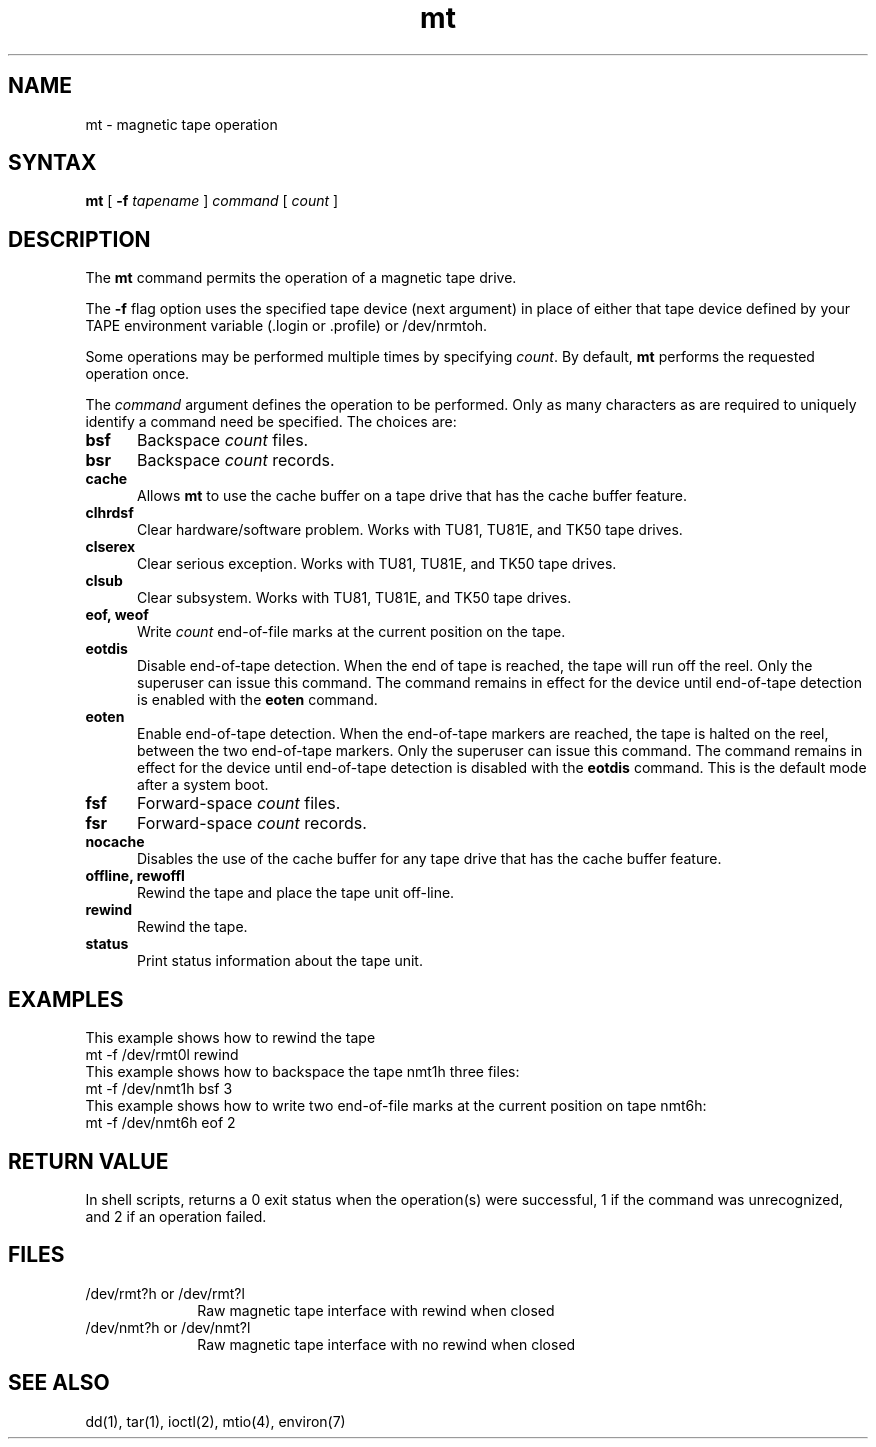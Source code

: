 .TH mt 1
.SH NAME
mt \- magnetic tape operation 
.SH SYNTAX
.B mt
[
.B \-f
.I tapename
]
.I command
[
.I count
]
.SH DESCRIPTION
The
.B mt
command
permits the operation of a magnetic tape drive.
.PP
The \fB\-f\fR flag 
option uses the specified tape device (next argument) in
place of either that tape device defined by your TAPE
environment variable (.login or .profile) or /dev/nrmtoh.
.PP
Some operations
may be performed multiple times by specifying
.IR count .
By default,
.B mt
performs the requested operation once.
.PP
The \fIcommand\fR argument defines the operation to be performed.
Only as many characters as are required to uniquely identify
a command need be specified.  The choices are:
.IP \fBbsf\fR .5i
Backspace \fIcount\fR files.
.IP \fBbsr\fR .5i
Backspace \fIcount\fR records.
.IP \fBcache\fR .5i
Allows 
.B mt
to use the cache buffer on a tape drive that has the cache
buffer feature.
.IP \fBclhrdsf\fR .5i
Clear hardware/software problem.  Works with TU81, TU81E,
and TK50 tape drives.
.IP \fBclserex\fR .5i
Clear serious exception.  Works with TU81, TU81E, and TK50
tape drives.
.IP \fBclsub\fR .5i
Clear subsystem.  Works with TU81, TU81E, and TK50 tape
drives.
.IP "\fBeof, weof\fR" .5i
Write \fIcount\fR end-of-file marks at the current position on
the tape.
.IP \fBeotdis\fR .5i
Disable end-of-tape detection.  When the end of tape
is reached, the tape will run off the reel.  Only the superuser 
can issue this command.  The command remains in effect 
for the device until end-of-tape detection is enabled
with the \fBeoten\fR command.
.IP \fBeoten\fR .5i
Enable end-of-tape detection.  When the end-of-tape
markers are reached, the tape is halted on the reel,
between the two end-of-tape markers.
Only the superuser can issue this command.  The command remains
in effect for the device until end-of-tape detection is disabled
with the \fBeotdis\fR command.
This is the default mode after a system boot.
.IP \fBfsf\fR .5i
Forward-space \fIcount\fR files.
.IP \fBfsr\fR .5i
Forward-space \fIcount\fR records.
.IP \fBnocache\fR .5i
Disables the use of the cache buffer for any 
tape drive that has the cache buffer feature.
.IP "\fBoffline, rewoffl\fR" .5i
Rewind the tape and place the tape unit off-line.
.IP \fBrewind\fR .5i
Rewind the tape.
.IP \fBstatus\fR .5i
Print status information about the tape unit.
.SH EXAMPLES
.PP
This example shows how to rewind the tape 
.PN rmt0l :
.EX
mt -f /dev/rmt0l rewind
.EE
This example shows how to backspace the tape nmt1h 
three files:
.EX
mt -f /dev/nmt1h bsf 3
.EE
This example shows how to write two end-of-file marks at the
current position on tape nmt6h:
.EX
mt -f /dev/nmt6h eof 2
.EE
.SH RETURN VALUE
In shell scripts,
.PN mt
returns a 0 exit status when the operation(s) were successful,
1 if the command was unrecognized, and 2 if an operation failed.
.SH FILES
.IP "/dev/rmt?h or /dev/rmt?l" 1i
Raw magnetic tape interface with rewind when closed
.IP "/dev/nmt?h or /dev/nmt?l" 1i
Raw magnetic tape interface with no rewind when closed
.SH "SEE ALSO"
dd(1), tar(1), ioctl(2), mtio(4), environ(7)
